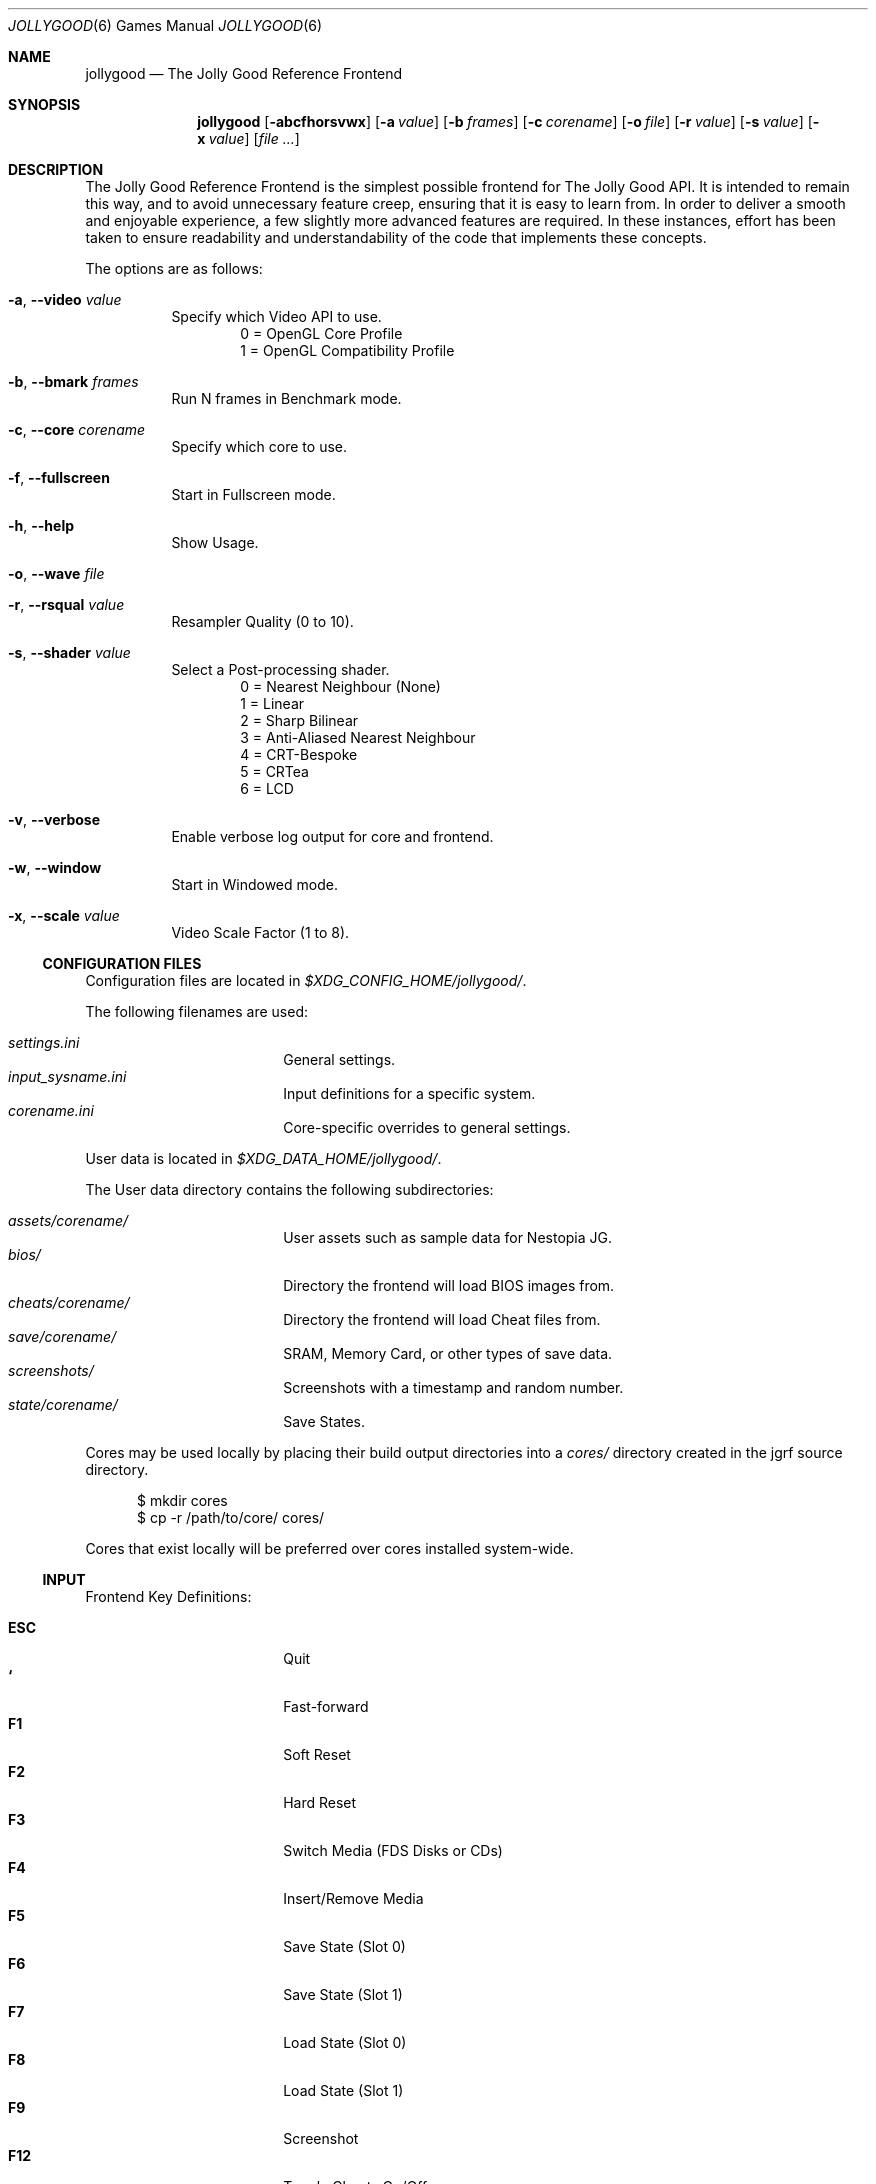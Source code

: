 .\" jollygood.6
.\" Copyright (c) 2022 Rupert Carmichael
.\" All rights reserved.
.\"
.\" Redistribution and use of this script, with or without modification, is
.\" permitted provided that the following conditions are met:
.\"
.\" 1. Redistributions of this script must retain the above copyright
.\"    notice, this list of conditions and the following disclaimer.
.\"
.\" THIS SOFTWARE IS PROVIDED BY THE AUTHOR "AS IS" AND ANY EXPRESS OR IMPLIED
.\" WARRANTIES, INCLUDING, BUT NOT LIMITED TO, THE IMPLIED WARRANTIES OF
.\" MERCHANTABILITY AND FITNESS FOR A PARTICULAR PURPOSE ARE DISCLAIMED.  IN NO
.\" EVENT SHALL THE AUTHOR BE LIABLE FOR ANY DIRECT, INDIRECT, INCIDENTAL,
.\" SPECIAL, EXEMPLARY, OR CONSEQUENTIAL DAMAGES (INCLUDING, BUT NOT LIMITED TO,
.\" PROCUREMENT OF SUBSTITUTE GOODS OR SERVICES; LOSS OF USE, DATA, OR PROFITS;
.\" OR BUSINESS INTERRUPTION) HOWEVER CAUSED AND ON ANY THEORY OF LIABILITY,
.\" WHETHER IN CONTRACT, STRICT LIABILITY, OR TORT (INCLUDING NEGLIGENCE OR
.\" OTHERWISE) ARISING IN ANY WAY OUT OF THE USE OF THIS SOFTWARE, EVEN IF
.\" ADVISED OF THE POSSIBILITY OF SUCH DAMAGE.
.\"
.Dd July 29, 2022
.Dt JOLLYGOOD 6
.Os
.Sh NAME
.Nm jollygood
.Nd The Jolly Good Reference Frontend
.Sh SYNOPSIS
.Nm
.Op Fl abcfhorsvwx
.Op Fl a Ar value
.Op Fl b Ar frames
.Op Fl c Ar corename
.Op Fl o Ar file
.Op Fl r Ar value
.Op Fl s Ar value
.Op Fl x Ar value
.Op Ar
.Sh DESCRIPTION
The Jolly Good Reference Frontend is the simplest possible frontend for The
Jolly Good API.
It is intended to remain this way, and to avoid unnecessary feature creep,
ensuring that it is easy to learn from.
In order to deliver a smooth and enjoyable experience, a few slightly more
advanced features are required.
In these instances, effort has been taken to ensure readability and
understandability of the code that implements these concepts.
.Pp
The options are as follows:
.Bl -tag -width indent
.It Fl a , -video Ar value
Specify which Video API to use.
.D1 0 = OpenGL Core Profile
.D1 1 = OpenGL Compatibility Profile
.It Fl b , -bmark Ar frames
Run N frames in Benchmark mode.
.It Fl c , -core Ar corename
Specify which core to use.
.It Fl f , -fullscreen
Start in Fullscreen mode.
.It Fl h , -help
Show Usage.
.It Fl o , -wave Ar file
.It Fl r , -rsqual Ar value
Resampler Quality (0 to 10).
.It Fl s , -shader Ar value
Select a Post-processing shader.
.D1 0 = Nearest Neighbour (None)
.D1 1 = Linear
.D1 2 = Sharp Bilinear
.D1 3 = Anti-Aliased Nearest Neighbour
.D1 4 = CRT-Bespoke
.D1 5 = CRTea
.D1 6 = LCD
.It Fl v , -verbose
Enable verbose log output for core and frontend.
.It Fl w , -window
Start in Windowed mode.
.It Fl x , -scale Ar value
Video Scale Factor (1 to 8).
.El
.Ss CONFIGURATION FILES
Configuration files are located in
.Pa $XDG_CONFIG_HOME/jollygood/ .
.Pp
The following filenames are used:
.Pp
.Bl -tag -width <TAB><TAB> -offset indent -compact
.It Pa settings.ini
General settings.
.It Pa input_sysname.ini
Input definitions for a specific system.
.It Pa corename.ini
Core-specific overrides to general settings.
.El
.Pp
User data is located in
.Pa $XDG_DATA_HOME/jollygood/ .
.Pp
The User data directory contains the following subdirectories:
.Pp
.Bl -tag -width <TAB><TAB> -offset indent -compact
.It Pa assets/corename/
User assets such as sample data for Nestopia JG.
.It Pa bios/
Directory the frontend will load BIOS images from.
.It Pa cheats/corename/
Directory the frontend will load Cheat files from.
.It Pa save/corename/
SRAM, Memory Card, or other types of save data.
.It Pa screenshots/
Screenshots with a timestamp and random number.
.It Pa state/corename/
Save States.
.El
.Pp
Cores may be used locally by placing their build output directories into a
.Pa cores/
directory created in the jgrf source directory.
.Bd -literal -offset inden
$ mkdir cores
$ cp -r /path/to/core/ cores/
.Ed
.Pp
Cores that exist locally will be preferred over cores installed system-wide.
.Ss INPUT
Frontend Key Definitions:
.Pp
.Bl -tag -width <TAB><TAB> -offset indent -compact
.It Cm ESC
Quit
.It Cm `
Fast-forward
.It Cm F1
Soft Reset
.It Cm F2
Hard Reset
.It Cm F3
Switch Media (FDS Disks or CDs)
.It Cm F4
Insert/Remove Media
.It Cm F5
Save State (Slot 0)
.It Cm F6
Save State (Slot 1)
.It Cm F7
Load State (Slot 0)
.It Cm F8
Load State (Slot 1)
.It Cm F9
Screenshot
.It Cm F12
Toggle Cheats On/Off
.It Cm F
Toggle Fullscreen/Windowed Mode
.It Cm Shift Ns + Ns Aq Cm Port Number
Configure Input
.El
.Pp
Input for games is not preconfigured.
For example use
.Cm Shift Ns + Ns Cm 1
for the first controller port and
.Cm Shift Ns + Ns Cm 2
for the second controller port.
.Pp
Effort has been made to ensure emulator cores know what devices must be plugged
in.
Console output will indicate which emulated device is plugged into which
emulated port.
.Pp
Axis and Button input is considered separate.
Digital buttons cannot be assigned to emulated axes.
This is a design choice.
Use the ESC key to skip defining axes if you do not have a physical input
devices with axes.
Ideally, buy a budget USB gamepad with analog sticks/triggers if you want to
play games that require analog input.
The reverse, assigning physical axes to emulated digital buttons, is possible.
.Pp
Force Feedback data is sent to the physical device that handles the emulated
device's axis definitions.
Currently, this only exists in PlayStation and Game Boy games.
In the case of the Game Boy, there is only a single controller, so force
feedback data is sent to this controller.
.Ss SETTINGS
The General Settings configuration file accepts the following sections.
.Pp
.Bl -tag -width <TAB><TAB> -offset indent -compact
.It Ic [video]
.Bl -tag -width <TAB> -offset indent -compact
.It Ic api = Aq Cm 0-1
Video Driver Profile
.Aq Default: 0
.D1 0 = OpenGL Core Profile
.D1 1 = OpenGL Compatibility Profile
.It Ic scale = Cm N
Video Scale Factor
.Aq Default: 3
.It Ic shader = Aq Cm 0-6
Post-processing shader
.Aq Default: 3
.D1 0 = Nearest Neighbour
.D1 1 = Linear
.D1 2 = Sharp Bilinear
.D1 3 = AANN
.D1 4 = CRT-Bespoke
.D1 5 = CRTea
.D1 6 = LCD
.It Ic crtea_mode = Aq Cm 0-4
CRTea custom mode
.Aq Default: 2
.D1 0 = Scanlines
.D1 1 = Aperture Grille Lite
.D1 2 = Aperture Grille
.D1 3 = Shadow Mask
.D1 4 = Custom
.It Ic crtea_masktype = Aq Cm 0-3
CRTea custom mode settings
.Aq Default: 2
.D1 0 = Scanlines
.D1 1 = Aperture Grille Lite
.D1 2 = Aperture Grille
.D1 3 = Shadow Mask
.It Ic crtea_maskstr = Cm N
CRTea mask strength
.Aq Default: 5
.It Ic crtea_scantr = Cm N
CRTea scanline strength
.Aq Default: 6
.It Ic crtea_sharpness = Cm N
CRTea sharpness.
.Aq Default: 7
.It Ic crtea_curve = Cm N
CRTea Screen Curve Strength
.Aq Default: 2
.It Ic crtea_corner = Cm N
CRtea Corner Size
.Aq Default: 3
.It Ic crtea_tcurve = Cm N
CRTea Trinitron Curve Strength
.Aq Default: 10
.El
.It Ic [audio]
.Bl -tag -width <TAB> -offset indent -compact
.It Ic rsqual = Aq Cm 0-10
Resampler Quality
.Aq Default:  3
.El
.It Ic [misc]
.Bl -tag -width <TAB> -offset indent -compact
.It Ic corelog = Aq Cm 0-3
Core logging options
.Aq Default: 1
.D1 0 = Debug
.D1 1 = Info
.D1 2 = Warning
.D1 3 = Error
.It Ic frontendlog = Aq Cm 0-3
Frontend logging options
.Aq Default: 1
.D1 0 = Debug
.D1 1 = Info
.D1 2 = Warning
.D1 3 = Error
.El
.El
.Pp
The settings may be overridden in a core specific configuration file.
Additionally, you may add a section for Emulator Settings.
.Ss CHEATS
When a core supports cheats, the cheat file must be named the same as the game,
but with a file extension of ".json".
The file must be located in the cheats directory for the core, for example:
.Pp
.D1 Pa ~/.local/share/jollygood/cheats/corename/gamename.json
.Pp
The file must be formatted as such:
.Bd -literal -offset indent
{"cheats":[
  {"codes":["CHEAT001"], "enabled":true, "desc":"Single-code Cheat"},
  {"codes":["CHEAT002"], "enabled":false, "desc":"Disabled Single-code Cheat"},
  {"codes":["CHEAT003", "CHEAT004"], "enabled":true, "desc":"Multi-code Cheat"},
//  {"codes":["CHEAT005"], "enabled":true, "desc":"Commented Cheat"},
  {"codes":["CHEAT006"], "enabled":true, "desc":"Final Cheat has no comma"}
]}
.Ed
.Pp
The format for the cheat codes is different for each system, and some systems
support multiple types of codes.
All codes are represented as JSON strings.
.Sh ENVIRONMENT
.Nm
supports the following environment variables.
.Pp
.Bl -tag -width <TAB><TAB><TAB> -offset indent -compact
.It Ev XDG_CONFIG_HOME
The XDG base directory.
This is the path is used to find the frontend and core configuration files.
Set by default to
.Pa $HOME/.config/jollygood/ .
.It Ev XDG_DATA_HOME
The directory for user-specific data files.
This path is used to find data files used by the cores.
Set by default to
.Pa $HOME/.local/share/jollygood/ .
.El
.Sh EXAMPLES
.Bl -tag -width indent
.It Nm
Print the frontend's help and exit.
.It Nm Ar file
Run the rom file from the command line.
.It Nm Fl c Cm mednafen Ar rom.sfc
Run a Super Nintendo rom using the Faust emulator included in the Mednafen core
instead of the default BSNES core.
.It Nm Fl c Cm bsnes Qo Ar Super Game Boy (World) (Rev 2).sfc Qc Ar rom.gb
Run a Game Boy rom using the BSNES core and an auxiliary Super Game Boy Rom.
.It Nm Fl a Cm 1 Ar file
Run the frontend in a OpenGL Compatibility Profile.
.It Cm time Nm Fl b Cm 1000 Ar file
Run the frontend for
.Cm 1000
frames in Benchmark mode.
.It Nm Fl f Ar file
Run the frontend in Fullscreen mode.
.It Nm Fl o Pa rom.wav Ar file
Output the rom audio to
.Pa rom.wav .
.It Nm Fl r Cm 3 Ar file
Run the frontend with Resampler Quality set to
.Cm 3 .
.It Nm Fl s Cm 5 Ar file
Run the frontend using the CRTea shader.
.It Nm Fl x Cm 3 Ar
Run the frontend wth a Video Scale Factor of
.Cm 3 .
.El
.Pp
Example
.Pa settings.ini
configuration file for the
.Nm
frontend.
.Bd -literal -offset indent
[video]
; 0 = OpenGL Core Profile, 1 = OpenGL Compatibility Profile
api = 0

;N = Scale video output by N
scale = 3

;0 = Nearest Neighbour, 1 = Linear, 2 = Sharp Bilinear, 3 = AANN,
;4 = CRT-Bespoke, 5 = CRTea, 6 = LCD
shader = 3

; Settings for CRTea
;0 = Scanlines, 1 = Aperture Grille Lite, 2 = Aperture Grille,
;3 = Shadow Mask, 4 = Custom
crtea_mode = 2

; Settings for CRTea Custom Mode
;0 = Scanlines, 1 = Aperture Grille Lite, 2 = Aperture Grille, 3 = Shadow Mask
crtea_masktype = 2

;N = Mask Strength
crtea_maskstr = 5

;N = Scanline Strength
crtea_scantr = 6

;N = Sharpness
crtea_sharpness = 7

;N = CRT Screen Curve Strength
crtea_curve = 2

;N = CRT Corner Size
crtea_corner = 3

;N = Trinitron Curve Strength
crtea_tcurve = 10

[audio]
;N = Resampler Quality (0-10)
rsqual = 3

[misc]
;0 = Debug, 1 = Info, 2 = Warning, 3 = Error
corelog = 1

;0 = Debug, 1 = Info, 2 = Warning, 3 = Error
frontendlog = 1
.Ed
.Pp
Example
.Pa jollycv.ini
configuration file for the JollyCV core.
.Bd -literal -offset indent
[jollycv]
;0 = TeaTime, 1 = SYoung
palette = 0

;N = Resampler Quality (0-10)
rsqual = 3

;0 = NTSC, 1 = PAL
region = 0
.Ed
.Pp
Example
.Pa input_snes.ini
configuration file for all Super Nintendo emulators.
.Bd -literal -offset indent
[pad1]
Up = j0a1-
Down = j0a1+
Left = j0a0-
Right = j0a0+
Select = j0b4
Start = j0b5
A = j0b1
B = j0b2
X = j0b0
Y = j0b3
L = j0b6
R = j0b7
.Ed
.Pp
Example
.Pa cheats/bsnes/Super Castlevania IV (USA).json
cheat file for the
.Pa Super Castlevania IV (USA).sfc
rom and the BSNES core.
.Bd -literal -offset indent
{"cheats":[
  {"codes":["DD24-AFD7"], "enabled":true, "desc":"Fully Powered Up Whip With First Power Up"},
//  {"codes":["bbb3-d40f"], "enabled":true, "desc":"99 Hearts"}
//  {"codes":["0094EAFF"], "enabled":true, "desc":"1st heart = 99 Hearts"},
  {"codes":["028005=80"], "enabled":true, "desc":"Stop Timer"}
]}
.Ed
.Sh AUTHORS
.An -nosplit
The Jolly Good API and Reference Frontend was written by
.An Rupert Carmichael .
.Sh BUGS
.Lk https://gitlab.com/jgemu/jgrf/-/issues "Issue tracker"
